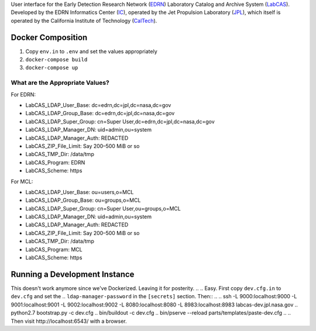 User interface for the Early Detection Research Network (EDRN_) Laboratory
Catalog and Archive System (LabCAS_).  Developed by the EDRN Informatics Center
(IC_), operated by the Jet Propulsion Laboratory (JPL_), which itself is
operated by the California Institute of Technology (CalTech_).


Docker Composition
==================

1. Copy ``env.in`` to ``.env`` and set the values appropriately
2. ``docker-compose build``
3. ``docker-compose up``


What are the Appropriate Values?
--------------------------------

For EDRN:

• LabCAS_LDAP_User_Base: dc=edrn,dc=jpl,dc=nasa,dc=gov
• LabCAS_LDAP_Group_Base: dc=edrn,dc=jpl,dc=nasa,dc=gov
• LabCAS_LDAP_Super_Group: cn=Super User,dc=edrn,dc=jpl,dc=nasa,dc=gov
• LabCAS_LDAP_Manager_DN: uid=admin,ou=system
• LabCAS_LDAP_Manager_Auth: REDACTED
• LabCAS_ZIP_File_Limit: Say 200–500 MiB or so
• LabCAS_TMP_Dir: /data/tmp
• LabCAS_Program: EDRN
• LabCAS_Scheme: https

For MCL:

• LabCAS_LDAP_User_Base: ou=users,o=MCL
• LabCAS_LDAP_Group_Base: ou=groups,o=MCL
• LabCAS_LDAP_Super_Group: cn=Super User,ou=groups,o=MCL
• LabCAS_LDAP_Manager_DN: uid=admin,ou=system
• LabCAS_LDAP_Manager_Auth: REDACTED
• LabCAS_ZIP_File_Limit: Say 200–500 MiB or so
• LabCAS_TMP_Dir: /data/tmp
• LabCAS_Program: MCL
• LabCAS_Scheme: https


Running a Development Instance
==============================

This doesn't work anymore since we've Dockerized. Leaving it for posterity.
.. 
.. Easy.  First copy ``dev.cfg.in`` to ``dev.cfg`` and set the
.. ``ldap-manager-password`` in the ``[secrets]`` section.  Then::
.. 
..     ssh -L 9000:localhost:9000 -L 9001:localhost:9001 -L 9002:localhost:9002 -L 8080:localhost:8080 -L 8983:localhost:8983 labcas-dev.jpl.nasa.gov
..     python2.7 bootstrap.py -c dev.cfg
..     bin/buildout -c dev.cfg
..     bin/pserve --reload parts/templates/paste-dev.cfg 
.. 
.. Then visit http://localhost:6543/ with a browser.


.. _EDRN: http://edrn.nci.nih.gov/
.. _LabCAS: http://cancer.jpl.nasa.gov/documents/applications/laboratory-catalog-and-archive-service-labcas
.. _IC: http://cancer.jpl.nasa.gov/
.. _JPL: http://www.jpl.nasa.gov/
.. _CalTech: http://www.caltech.edu/


